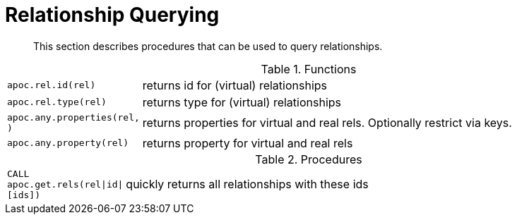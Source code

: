 [[rel-functions]]
= Relationship Querying

[abstract]
--
This section describes procedures that can be used to query relationships.
--

.Functions
[cols="1m,5"]
|===
| apoc.rel.id(rel) | returns id for (virtual) relationships
| apoc.rel.type(rel) | returns type for (virtual) relationships
| apoc.any.properties(rel, [[keys]]) | returns properties for virtual and real rels. Optionally restrict via keys.
| apoc.any.property(rel) | returns property for virtual and real rels
|===


.Procedures
[cols="1m,5"]
|===
| CALL apoc.get.rels(rel\|id\|[ids]) | quickly returns all relationships with these ids
|===
